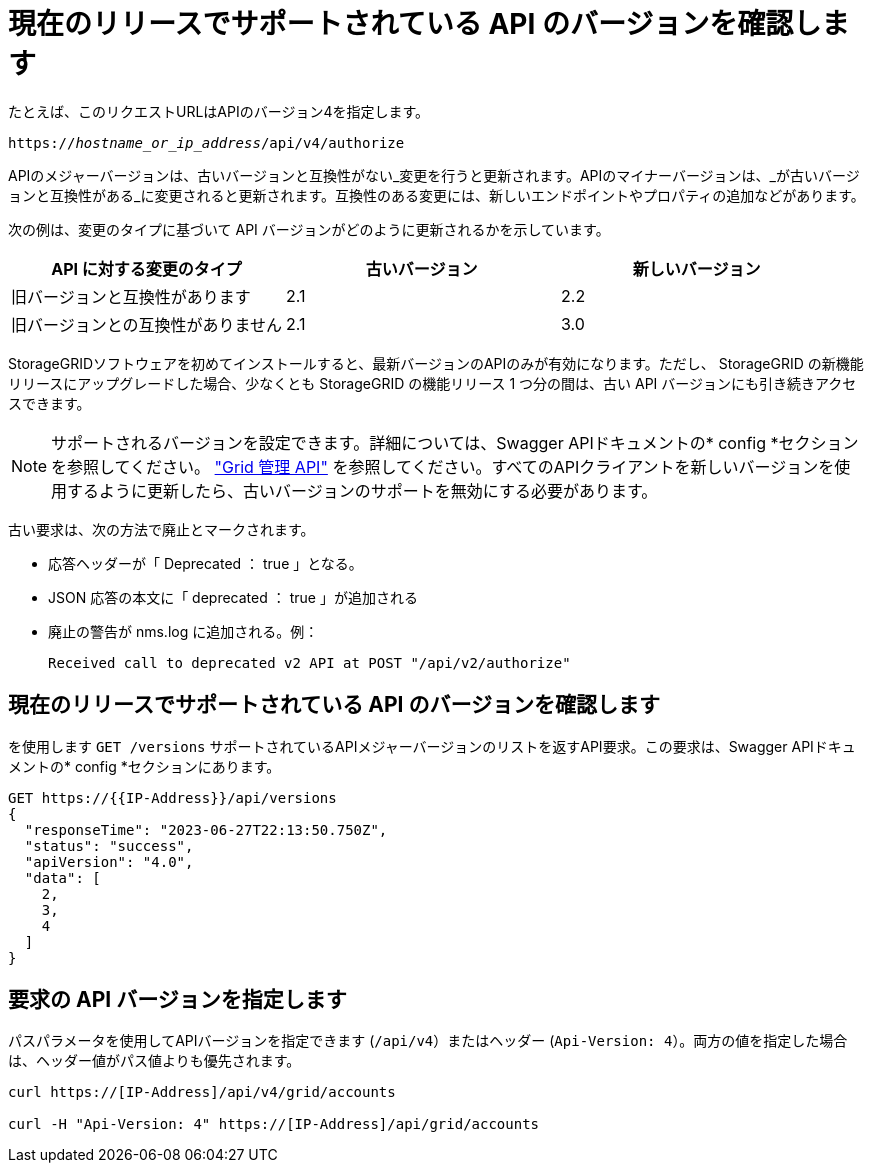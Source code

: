 = 現在のリリースでサポートされている API のバージョンを確認します
:allow-uri-read: 


たとえば、このリクエストURLはAPIのバージョン4を指定します。

`https://_hostname_or_ip_address_/api/v4/authorize`

APIのメジャーバージョンは、古いバージョンと互換性がない_変更を行うと更新されます。APIのマイナーバージョンは、_が古いバージョンと互換性がある_に変更されると更新されます。互換性のある変更には、新しいエンドポイントやプロパティの追加などがあります。

次の例は、変更のタイプに基づいて API バージョンがどのように更新されるかを示しています。

[cols="1a,1a,1a"]
|===
| API に対する変更のタイプ | 古いバージョン | 新しいバージョン 


 a| 
旧バージョンと互換性があります
 a| 
2.1
 a| 
2.2



 a| 
旧バージョンとの互換性がありません
 a| 
2.1
 a| 
3.0



 a| 
3.0
 a| 
4.0

|===
StorageGRIDソフトウェアを初めてインストールすると、最新バージョンのAPIのみが有効になります。ただし、 StorageGRID の新機能リリースにアップグレードした場合、少なくとも StorageGRID の機能リリース 1 つ分の間は、古い API バージョンにも引き続きアクセスできます。


NOTE: サポートされるバージョンを設定できます。詳細については、Swagger APIドキュメントの* config *セクションを参照してください。 link:../admin/using-grid-management-api.html["Grid 管理 API"] を参照してください。すべてのAPIクライアントを新しいバージョンを使用するように更新したら、古いバージョンのサポートを無効にする必要があります。

古い要求は、次の方法で廃止とマークされます。

* 応答ヘッダーが「 Deprecated ： true 」となる。
* JSON 応答の本文に「 deprecated ： true 」が追加される
* 廃止の警告が nms.log に追加される。例：
+
[listing]
----
Received call to deprecated v2 API at POST "/api/v2/authorize"
----




== 現在のリリースでサポートされている API のバージョンを確認します

を使用します `GET /versions` サポートされているAPIメジャーバージョンのリストを返すAPI要求。この要求は、Swagger APIドキュメントの* config *セクションにあります。

[listing]
----
GET https://{{IP-Address}}/api/versions
{
  "responseTime": "2023-06-27T22:13:50.750Z",
  "status": "success",
  "apiVersion": "4.0",
  "data": [
    2,
    3,
    4
  ]
}
----


== 要求の API バージョンを指定します

パスパラメータを使用してAPIバージョンを指定できます (`/api/v4`）またはヘッダー (`Api-Version: 4`）。両方の値を指定した場合は、ヘッダー値がパス値よりも優先されます。

[listing]
----
curl https://[IP-Address]/api/v4/grid/accounts

curl -H "Api-Version: 4" https://[IP-Address]/api/grid/accounts
----
